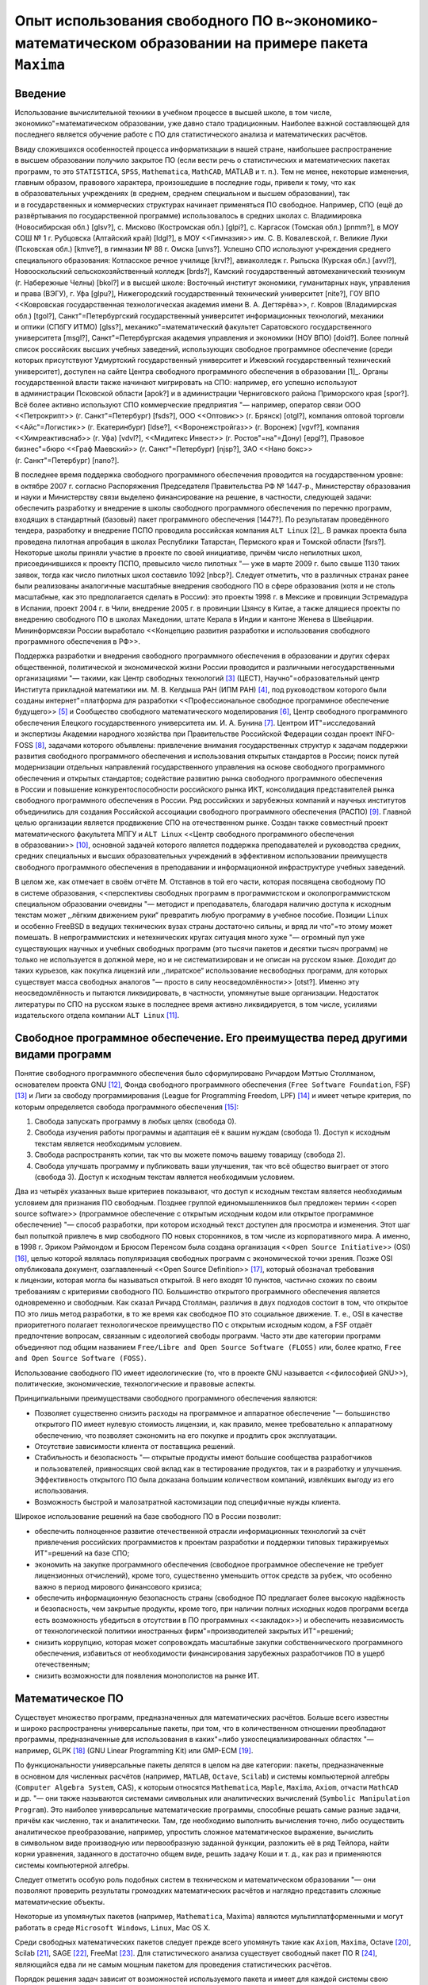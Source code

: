 ====================================================================================================
Опыт использования свободного ПО в~экономико-математическом образовании на примере пакета ``Maxima``
====================================================================================================

Введение
========

Использование вычислительной техники в учебном процессе в высшей школе, в том
числе, экономико"=математическом образовании, уже давно стало традиционным.
Наиболее важной составляющей для последнего является обучение работе с ПО для
статистического анализа и математических расчётов.

Ввиду сложившихся особенностей процесса информатизации в нашей стране,
наибольшее распространение в высшем образовании получило закрытое ПО (если вести
речь о статистических и математических пакетах программ, то это ``STATISTICA``,
``SPSS``, ``Mathematica``, ``MathCAD``, MATLAB и т. п.). Тем не менее, некоторые
изменения, главным образом, правового характера, произошедшие в последние годы,
привели к тому, что как в образовательных учреждениях (в среднем, среднем
специальном и высшем образовании), так и в государственных и коммерческих
структурах начинает применяться ПО свободное. Например, СПО (ещё до
развёртывания по государственной программе) использовалось в средних школах
с. Владимировка (Новосибирская обл.) [glsv?], с. Мисково (Костромская
обл.) [glpi?], с. Каргасок (Томская обл.) [pnmm?], в МОУ СОШ № 1 г. Рубцовска
(Алтайский край) [ldgl?], в МОУ <<Гимназия>> им. С. В. Ковалевской, г. Великие
Луки (Псковская обл.) [kmve?], в гимназии № 88 г. Омска [unvs?]. Успешно СПО
используют учреждения среднего специального образования: Котласское речное
училище [krvl?], авиаколледж г. Рыльска (Курская обл.) [avvl?], Новооскольский
сельскохозяйственный колледж [brds?], Камский государственный автомеханический
техникум (г. Набережные Челны) [bkol?] и в высшей школе: Восточный институт
экономики, гуманитарных наук, управления и права (ВЭГУ), г. Уфа [glpu?],
Нижегородский государственный технический университет [nite?], ГОУ ВПО
<<Ковровская государственная технологическая академия имени В. А. Дегтярёва>>,
г. Ковров (Владимирская обл.) [tgol?], Санкт"=Петербургский государственный
университет информационных технологий, механики и оптики (СПбГУ ИТМО) [glss?],
механико"=математический факультет Саратовского государственного
университета [msgl?], Санкт"=Петербургская академия управления и экономики (НОУ
ВПО) [doid?]. Более полный список российских высших учебных заведений,
использующих свободное программное обеспечение (среди которых присутствуют
Удмуртский государственный университет и Ижевский государственный технический
университет), доступен на сайте Центра свободного программного обеспечения
в образовании [1]_. Органы государственной власти также начинают мигрировать на
СПО: например, его успешно используют в администрации Псковской области [apok?]
и в администрации Черниговского района Приморского края [spor?]. Всё более
активно используют СПО коммерческие предприятия "— например, оператор связи ООО
<<Петрокрипт>> (г. Санкт"=Петербург) [fsds?], ООО <<Оптовик>>
(г. Брянск) [otgl?], компания оптовой торговли <<Айс"=Логистик>>
(г. Екатеринбург) [ldse?], <<Воронежстройгаз>> (г. Воронеж) [vgvf?], компания
<<Химреактивснаб>> (г. Уфа) [vdvl?], <<Мидитекс Инвест>>
(г. Ростов"=на"=Дону) [epgl?], Правовое бизнес"=бюро <<Граф Маевский>>
(г. Санкт"=Петербург) [njsp?], ЗАО <<Нано бокс>> (г. Санкт"=Петербург) [nano?].

В последнее время поддержка свободного программного обеспечения проводится на
государственном уровне: в октябре 2007 г. согласно Распоряжения Председателя
Правительства РФ № 1447-р., Министерству образования и науки и Министерству
связи выделено финансирование на решение, в частности, следующей задачи:
обеспечить разработку и внедрение в школы свободного программного обеспечения по
перечню программ, входящих в стандартный (базовый) пакет программного
обеспечения [1447?]. По результатам проведённого тендера, разработку и внедрение
ПСПО проводила российская компания ``ALT Linux``\  [2]_. В рамках проекта была
проведена пилотная апробация в школах Республики Татарстан, Пермского края
и Томской области [fsrs?]. Некоторые школы приняли участие в проекте по своей
инициативе, причём число непилотных школ, присоединившихся к проекту ПСПО,
превысило число пилотных "— уже в марте 2009 г. было свыше 1130 таких заявок,
тогда как число пилотных школ составило 1092 [nbcp?]. Следует отметить, что
в различных странах ранее были реализованы аналогичные масштабные внедрения
свободного ПО в сфере образования (хотя и не столь масштабные, как это
предполагается сделать в России): это проекты 1998 г. в Мексике и провинции
Эстремадура в Испании, проект 2004 г. в Чили, внедрение 2005 г. в провинции
Цзянсу в Китае, а также длящиеся проекты по внедрению свободного ПО в школах
Македонии, штате Керала в Индии и кантоне Женева в Швейцарии. Мининформсвязи
России выработало <<Концепцию развития разработки и использования свободного
программного обеспечения в РФ>>.

Поддержка разработки и внедрения свободного программного обеспечения
в образовании и других сферах общественной, политической и экономической жизни
России проводится и различными негосударственными организациями "— такими, как
Центр свободных технологий [3]_ (ЦЕСТ), Научно"=образовательный центр Института
прикладной математики им. М. В. Келдыша РАН (ИПМ РАН) [4]_, под руководством
которого были созданы интернет"=платформа для разработки <<Профессиональное
свободное программное обеспечение будущего>> [5]_ и Сообщество свободного
математического моделирования [6]_, Центр свободного программного обеспечения
Елецкого государственного университета им. И. А. Бунина [7]_. Центром
ИТ"=исследований и экспертизы Академии народного хозяйства при Правительстве
Российской Федерации создан проект INFO-FOSS [8]_, задачами которого объявлены:
привлечение внимания государственных структур к задачам поддержки развития
свободного программного обеспечения и использования открытых стандартов
в России; поиск путей модернизации отдельных направлений государственного
управления на основе свободного программного обеспечения и открытых стандартов;
содействие развитию рынка свободного программного обеспечения в России
и повышение конкурентоспособности российского рынка ИКТ, консолидация
представителей рынка свободного программного обеспечения в России. Ряд
российских и зарубежных компаний и научных институтов объединились для создания
Российской ассоциации свободного программного обеспечения (РАСПО) [9]_. Главной
целью организации является продвижение СПО на отечественном рынке. Создан также
совместный проект математического факультета МПГУ и ``ALT Linux`` <<Центр
свободного программного обеспечения в образовании>> [10]_, основной задачей
которого является поддержка преподавателей и руководства средних, средних
специальных и высших образовательных учреждений в эффективном использовании
преимуществ свободного программного обеспечения в преподавании и информационной
инфраструктуре учебных заведений.

В целом же, как отмечает в своём отчёте М. Отставнов в той его части, которая
посвящена свободному ПО в системе образования, <<перспективы свободных программ
в программистском и околопрограммистском специальном образовании очевидны "—
методист и преподаватель, благодаря наличию доступа к исходным текстам может
,,лёгким движением руки“ превратить любую программу в учебное пособие. Позиции
``Linux`` и особенно FreeBSD в ведущих технических вузах страны достаточно
сильны, и вряд ли что"=то этому может помешать. В непрограммистских
и нетехнических кругах ситуация много хуже "— огромный пул уже существующих
научных и учебных свободных программ (это тысячи пакетов и десятки тысяч
программ) не только не используется в должной мере, но и не систематизирован
и не описан на русском языке. Доходит до таких курьезов, как покупка лицензий
или ,,пиратское“ использование несвободных программ, для которых существует
масса свободных аналогов "— просто в силу неосведомлённости>> [otst?]. Именно
эту неосведомлённость и пытаются ликвидировать, в частности, упомянутые выше
организации. Недостаток литературы по СПО на русском языке в последнее время
активно ликвидируется, в том числе, усилиями издательского отдела компании
``ALT Linux``\  [11]_.

Свободное программное обеспечение. Его преимущества перед другими видами программ
=================================================================================

Понятие свободного программного обеспечения было сформулировано Ричардом Мэттью
Столлманом, основателем проекта GNU [12]_, Фонда свободного программного
обеспечения (``Free Software Foundation``, FSF) [13]_ и Лиги за свободу
программирования (League for Programming Freedom, LPF) [14]_ и имеет четыре
критерия, по которым определяется свобода программного обеспечения [15]_:

#. Свобода запускать программу в любых целях (свобода 0).

#. Свобода изучения работы программы и адаптация её к вашим нуждам (свобода 1).
   Доступ к исходным текстам является необходимым условием.

#. Свобода распространять копии, так что вы можете помочь вашему товарищу
   (свобода 2).

#. Свобода улучшать программу и публиковать ваши улучшения, так что всё общество
   выиграет от этого (свобода 3). Доступ к исходным текстам является необходимым
   условием.

Два из четырёх указанных выше критериев показывают, что доступ к исходным
текстам является необходимым условием для признания ПО свободным. Позднее
группой единомышленников был предложен термин <<open source software>>
(программное обеспечение с открытым исходным кодом или открытое программное
обеспечение) "— способ разработки, при котором исходный текст доступен для
просмотра и изменения. Этот шаг был попыткой привлечь в мир свободного ПО новых
сторонников, в том числе из корпоративного мира. А именно, в 1998 г. Эриком
Рэймондом и Брюсом Перенсом была создана организация
<<``Open Source Initiative``>> (OSI) [16]_, целью которой являлась популяризация
свободных программ с экономической точки зрения. Позже OSI опубликовала
документ, озаглавленный <<Open Source Definition>> [17]_, который обозначал
требования к лицензии, которая могла бы называться открытой. В него входят
10 пунктов, частично схожих по своим требованиям с критериями свободного ПО.
Большинство открытого программного обеспечения является одновременно
и свободным. Как сказал Ричард Столлман, различия в двух подходов состоит в том,
что открытое ПО это лишь метод разработки, в то же время как свободное ПО это
социальное движение. Т. е., OSI в качестве приоритетного полагает
технологическое преимущество ПО с открытым исходным кодом, а FSF отдаёт
предпочтение вопросам, связанным с идеологией свободы программ. Часто эти две
категории программ объединяют под общим названием
``Free/Libre and Open Source Software (FLOSS)`` или, более кратко,
``Free and Open Source Software (FOSS)``.

Использование свободного ПО имеет идеологические (то, что в проекте GNU
называется <<философией GNU>>), политические, экономические, технологические
и правовые аспекты.

Принципиальными преимуществами свободного программного обеспечения являются:

-  Позволяет существенно снизить расходы на программное и аппаратное обеспечение
   "— большинство открытого ПО имеет нулевую стоимость лицензии, и, как правило,
   менее требовательно к аппаратному обеспечению, что позволяет сэкономить на
   его покупке и продлить срок эксплуатации.

-  Отсутствие зависимости клиента от поставщика решений.

-  Стабильность и безопасность "— открытые продукты имеют большие сообщества
   разработчиков и пользователей, привносящих свой вклад как в тестирование
   продуктов, так и в разработку и улучшения. Эффективность открытого ПО была
   доказана большим количеством компаний, извлёкших выгоду из его использования.

-  Возможность быстрой и малозатратной кастомизации под специфичные нужды
   клиента.

Широкое использование решений на базе свободного ПО в России позволит:

-  обеспечить полноценное развитие отечественной отрасли информационных
   технологий за счёт привлечения российских программистов к проектам разработки
   и поддержки типовых тиражируемых ИТ"=решений на базе СПО;

-  экономить на закупке программного обеспечения (свободное программное
   обеспечение не требует лицензионных отчислений), кроме того, существенно
   уменьшить отток средств за рубеж, что особенно важно в период мирового
   финансового кризиса;

-  обеспечить информационную безопасность страны (свободное ПО предлагает более
   высокую надёжность и безопасность, чем закрытые продукты, кроме того, при
   наличии полных исходных кодов программ всегда есть возможность убедиться
   в отсутствии в ПО программных <<закладок>>) и обеспечить независимость от
   технологической политики иностранных фирм"=производителей закрытых
   ИТ"=решений;

-  снизить коррупцию, которая может сопровождать масштабные закупки
   собственнического программного обеспечения, избавиться от необходимости
   финансирования зарубежных разработчиков ПО в ущерб отечественным;

-  снизить возможности для появления монополистов на рынке ИТ.

Математическое ПО
=================

Существует множество программ, предназначенных для математических расчётов.
Больше всего известны и широко распространены универсальные пакеты, при том, что
в количественном отношении преобладают программы, предназначенные для
использования в каких"=либо узкоспециализированных областях "— например,
GLPK [18]_ (GNU Linear Programming Kit) или GMP-ECM [19]_.

По функциональности универсальные пакеты делятся в целом на две категории:
пакеты, предназначенные в основном для численных расчётов (например, ``MATLAB``,
``Octave``, ``Scilab``) и системы компьютерной алгебры
(``Computer Algebra System``, CAS), к которым относятся ``Mathematica``,
``Maple``, ``Maxima``, ``Axiom``, отчасти ``MathCAD`` и др. "— они также
называются системами символьных или аналитических вычислений
(``Symbolic Manipulation Program``). Это наиболее универсальные математические
программы, способные решать самые разные задачи, причём как численно, так
и аналитически. Там, где необходимо выполнить вычисления точно, либо осуществить
аналитическое преобразование, например, упростить сложное математическое
выражение, вычислить в символьном виде производную или первообразную заданной
функции, разложить её в ряд Тейлора, найти корни уравнения, заданного
в достаточно общем виде, решить задачу Коши и т. д., как раз и применяются
системы компьютерной алгебры.

Следует отметить особую роль подобных систем в техническом и математическом
образовании "— они позволяют проверить результаты громоздких математических
расчётов и наглядно представить сложные математические объекты.

Некоторые из упомянутых пакетов (например, ``Mathematica``, Maxima) являются
мультиплатформенными и могут работать в среде ``Microsoft Windows``, ``Linux``,
Mac OS X.

Среди свободных математических пакетов следует прежде всего упомянуть такие как
``Axiom``, ``Maxima``, Octave [20]_, Scilab [21]_, SAGE [22]_, FreeMat [23]_.
Для статистического анализа существует свободный пакет ПО R [24]_, являющийся
едва ли не самым мощным пакетом для проведения статистических расчётов.

Порядок решения задач зависит от возможностей используемого пакета и имеет для
каждой системы свою специфику.

Описание пакета Maxima
======================

``Maxima`` "— свободная система компьютерной алгебры, написанная на языке
``Common Lisp``. Пакет имеет широчайший набор средств для проведения
аналитических вычислений, численных вычислений и построения графиков. По набору
возможностей система сопоставима с такими закрытыми системами как ``Maple``
и ``Mathematica``. В то же время она обладает высочайшей степенью переносимости
"— она может работать на всех основных современных операционных системах на
компьютерах, начиная от самых мощных и вплоть до наладонных.

Как и большинство других систем компьютерной алгебры, ``Maxima`` имеет ядро
системы, производящее непосредственно вычисления, и пользовательский интерфейс,
позволяющий с этим ядром взаимодействовать. Сам пакет предоставляет интерфейс
командной строки, в котором в интерактивном режиме производятся все вычисления.
При этом все математические формулы отрисовываются обычными текстовыми символами
(с использованием, в том числе, псевдографики "— например, для отрисовки знаков
интеграла; формула при этом, даже если она короткая, может занимать несколько
строк текста). При работе в текстовом интерфейсе ``Maxima`` весьма
нетребовательна к оборудованию, т. е., способна работать даже на устаревшей
технике.

С другой стороны, имеется несколько графических интерфейсов пользователя для
работы с этим пакетом: ``Xmaxima``, ``wxMaxima`` и др.

``Xmaxima``\  [25]_ оснащена системой меню и позволяет встраивать графические
объекты прямо в документ в момент их создания (по желанию пользователя), но
математические знаки имитируются в ней, так же как и в консольной версии,
текстовыми символами.

В ``wxMaxima``\  [26]_ формулы вводятся в текстовом виде, а вывод отображается
графически, привычными математическими символами; дополнительные кнопки
и система меню позволяют вводить команды не только в текстовом, но
и в диалоговом режиме.

Один из наиболее интересных графических интерфейсов к ``Maxima`` предоставляет
``GNU TeXmacs``\  [27]_. ``TeXmacs`` "— платформа для подготовки
и редактирования документов со специальными возможностями для учёных. Целью
системы является создание унифицированной платформы для редактирования
структурированных документов с содержанием различного типа (текст, иллюстрации,
математические формулы, интерактивное содержание и т. д.). Ядро для отображения
использует высококачественные алгоритмы вёрстки для того, чтобы пользователь
получал профессионально подготовленные документы. В состав системы входит
текстовый редактор с поддержкой средств для редактирования формул, простых
технических иллюстраций. Более того, ``TeXmacs`` может использоваться в качестве
интерфейса ко многим компьютерным алгебраическим системам, системам численного
анализа, статистики и т. д. Пользователи могут создавать новые стили
визуализации, новые макросы, используя язык программирования Scheme.

``TeXmacs`` доступен на всех основных клонах UNIX и для Windows. Документы можно
сохранять в формате ``GNU TeXmacs``, XML или ``Scheme``, опубликовать в виде
файлов ``PostScript`` или PDF. Существуют конвертеры форматов
TeX/LaTeX и HTML/MathML.

Имеются также интерфейсы ``Maxima``, предоставляемые редактором Emacs:

#. maxima "— интерактивный режим, аналогичен консольной версии ``Maxima`` или
   интерфейсу ``Xmaxima``. Кроме того, через него осуществляется взаимодействие
   с процессом ``Maxima`` в интерфейсе ``maxima-mode``.

#. ``maxima-mode`` "— пакетный режим, аналогично обработке файлов ``Maxima``.
   Удобство режима заключается в том, что на выполнение можно отправлять как
   весь файл (или буфер) так и отдельную его часть или одну строку. При первом
   вызове порождается процесс Maxima, взаимодействие с которым осуществляется
   через описанный выше интерфейс.

#. ``imaxima`` "— интерактивный режим, аналогичен режиму ``Maxima`` за
   исключением того, что вывод осуществляется не в текстовом, а в графическом
   виде, похожем на интерфейс ``wxMaxima``.

#. ``EMaxima`` "— интерфейс, реализуемый внутри документа LaTeX.

Графические возможности реализованы в ``Maxima`` путём как встроенных средств
(``openmath``), так и взаимодействия с другим свободным ПО "— Gnuplot [28]_,
самого мощного пакета для научной графики.

``Maxima`` имеет прекрасную документацию. Это, прежде всего, объёмистое
руководство от разработчиков, ``Maxima Reference Manual``, и встроенная система
помощи и примеров, которую можно вызывать, в частности, при работе в текстовом
интерфейсе. Ссылки на большое количество различных материалов по пакету
(написанных разными авторами и на разных языках) имеются на странице
документации официального сайта [29]_. На русском языке публиковалось в журнале
``Linux Format`` руководство для начинающих Т. Тарнавского.

Использование Maxima в лабораторных занятиях по курсу <<Оптимальное управление>> КММЭ
=====================================================================================

Обучение на кафедре математических методов в экономике Института Экономики и
Управления УдГУ предполагает как изучение весьма широкого спектра математических
дисциплин, так и активное использование математических методов
в исследовательской работе. Применение при этом вычислительной техники,
оснащённой соответствующим ПО (в частности, какой"=либо СКА), представляется
вполне оправданным.

Автором статьи была использована СКА ``Maxima`` при проведении лабораторных
занятий по курсу <<Оптимальное управление>>. Для наиболее полного использования
потенциала свободного ПО, автором было принято решение об использовании ОС
``GNU/Linux`` как платформы для использования данного пакета. Ввиду
скептического отношения руководства к установке ``GNU/Linux`` на технику
в компьютерном классе кафедры (при совместном использовании с предустановленной
ОС ``Microsoft Windows XP``, реализованном в виде альтернативной загрузки), была
закуплена партия USB флеш"=накопителей для инсталляции на них GNU/Linux. На один
из этих накопителей автором статьи был установлен один из наиболее популярных
дистрибутивов ``GNU/Linux`` "— Debian, версии :math:`4.0` (Etch). Поскольку
``Debian`` обладает самым большим репозиторием СПО, помимо базового комплекта ПО
общего назначения, были поставлены большинство пакетов математического
и статистического ПО (``Maxima``, ``Axiom``, R и др.) и некоторые средства
разработки (такие как ``FreePascal`` и ``Lazarus``, которые, в отличие от
известных пакетов фирмы ``Borland`` "— Turbo Pascal и ``Delphi`` "— могут
использоваться совершенно свободно). Сделано это было для удовлетворения
потребностей в соответствующем инструментарии заинтересовавшихся СПО студентов.
Процесс установки ``GNU/Linux`` на USB флеш"=накопитель абсолютно идентичен
установке этой ОС на жёсткий диск компьютера, и проводится с помощью штатного
инсталлятора. После подготовки <<начального>> флеш"=накопителя, содержимое его
было просто скопировано на другие базовыми средствами ``GNU/Linux`` (утилита dd
для поблочного копирования). В результате этой работы, студенты кафедры получили
в своё распоряжение полностью мобильную настроенную программную среду для
проведения математических расчётов и для использования другого установленного
СПО по своему выбору. Следует отметить, что среди пользователей
``Microsoft Windows`` очень популярны, по понятным причинам, так называемые
``portable`` версии программ, однако сама эта ОС не может быть установлена на
USB флеш"=накопитель, в отличие от ``GNU/Linux``, когда пользователь получает
в ``portable`` виде полностью всю настроенную под свои нужды программную среду.
Такой накопитель может быть использован практически на любом более или менее
современном ПК, на котором есть порт USB версии 2.0, и в котором реализована
в BIOS загрузка с USB флеш"=накопителя. Аппаратное обеспечение, в отличие от
``Microsoft Windows``, настраивается в ``GNU/Linux`` при каждой загрузке ОС
полностью в автоматическом режиме, не требуя никакой перенастройки или установки
дополнительных драйверов и т. д. Поэтому подготовленные флеш"=накопители могут
быть использованы не только в компьютерном классе кафедры, но и, например,
в домашних компьютерах студентов.

На лабораторных занятиях студенты прежде всего были ознакомлены с основами
работы в ОС ``GNU/Linux``. Для наиболее эффективного использования данная ОС
требует достаточно долгого времени обучения, так как стиль эффективной работы
в ней существенно отличается от стиля работы, привычного пользователям
``Microsoft Windows``. Тем не менее, современное пользовательское окружение
позволяет использовать GNU/Linux и в привычном пользователям
``Microsoft Windows`` стиле, что требует совсем небольших затрат времени на
начальное обучение (особенно это касается опытных пользователей ПК). Каких"=либо
серьёзных затруднений при работе в новой (для большинства) ОС студенты не
испытали.

После этого группой был освоен базовый курс работы в ``Maxima``, который включал
в себя следующие темы:

-  арифметические вычисления,

-  точные и приближённые вычисления,

-  использование результатов предыдущих вычислений,

-  константы, переменные и функции,

-  последовательность вычислений,

-  подстановка значений,

-  некоторые элементарные функции,

-  списки,

-  графики,

-  решение уравнений,

-  векторы, матрицы и определители,

-  алгебраические рациональные выражения,

-  упрощение выражений,

-  пределы,

-  производные и дифференциалы,

-  интегрирование,

-  суммы, произведения и ряды,

-  блокировка вычислений,

-  дифференциальные уравнения и системы,

-  максимизация и минимизация, линейное программирование.

Завершением лабораторных занятий по курсу был разбор решений с использованием
данного пакета типовых задач оптимального управления (для этого использовался
набор задач из книги Б. А. Лагоши и Т. Г. Апальковой [laap?]).

В качестве примера решения в пакете ``Maxima`` рассмотрим нелинейную задачу без
ограничений на управление. Решим её методом Лагранжа "— Понтрягина, используя
графический интерфейс к ``Maxima`` редактора ``TeXmacs``.

.. math::

   \begin{aligned}
   &J = \int\limits_{0}^{4} \left(2u + u^2 - x\right)\,dt + 2x(4)
   \rightarrow \min;\\
   &x' = 3x + 2u;\\
   &x(0) = 0.\end{aligned}

:math:`{f_0 (x, u) :=2 u + u^2 - x}`\ $

:math:`{f (x, u) :=3 x + 2 u}`\ $

:math:`{F (x) :=2 x}`\ $

:math:`{H (\psi, x, u) :=\psi f (x, u) - f_0 (x, u)}`\ $

:math:`{\operatorname{ev} (H (\psi, x, u))}`

:math:`{\ensuremath{\operatorname{ratcoeff}} (\%, u)}`

:math:`{\ensuremath{\operatorname{diff}} (H (\psi, x, u), u)}`

:math:`{\ensuremath{\operatorname{solve}} (\%, u)}`

:math:`{\ensuremath{\operatorname{diff}} (H (\psi, x, u), u, 2)}`

:math:`{\ensuremath{\operatorname{diff}} (H (\psi, x, u), x)}`

:math:`{\ensuremath{\operatorname{diff}} (F (x), x)}`

:math:`{\ensuremath{\operatorname{deq}} 1 : \text{'} \ensuremath{\operatorname{diff}} (x (t), t) = 3 x (t) + 2
(\psi (t) - 1)}`

:math:`{\ensuremath{\operatorname{deq}} 2 : \text{'} \ensuremath{\operatorname{diff}} (\psi (t), t) = - (3
\psi (t) + 1)}`

:math:`{\ensuremath{\operatorname{atvalue}} (x (t), t = 0, 0)}`

:math:`{\ensuremath{\operatorname{dsol}} : \ensuremath{\operatorname{desolve}} ([\ensuremath{\operatorname{deq}} 1, \ensuremath{\operatorname{deq}} 2],
[x (t), \psi (t)])}`\ $

:math:`{\ensuremath{\operatorname{bc}} : \ensuremath{\operatorname{subst}} (4, t, \ensuremath{\operatorname{rhs}} (\ensuremath{\operatorname{dsol}}
[2])) = - 2}`\ $

:math:`{\operatorname{dsol}} : {\operatorname{eliminate}} (\ensuremath{\operatorname{append}} (\ensuremath{\operatorname{dsol}},
[\ensuremath{\operatorname{bc}}]), [\psi (0)])}`\ $

:math:`{\ensuremath{\operatorname{dsol}} : \ensuremath{\operatorname{solve}} (\ensuremath{\operatorname{dsol}}, [x (t), \psi
(t)])}`\ $

:math:`{\ensuremath{\operatorname{expand}} (\ensuremath{\operatorname{rhs}} (\ensuremath{\operatorname{dsol}} [1] [1]))}`

:math:`{\ensuremath{\operatorname{expand}} (\ensuremath{\operatorname{rhs}} (\ensuremath{\operatorname{dsol}} [1] [2]))}`

:math:`{\psi (t) :=- \frac{5 \mathrm{e}^{12 - 3 t}}{3} -
\frac{1}{3}}`\ $

:math:`{x (t) :=- \frac{5 \mathrm{e}^{3 t + 12}}{9} - \frac{8
\mathrm{e}^{3 t}}{9} + \frac{5 \mathrm{e}^{12 - 3 t}}{9} + \frac{8}{9}}`\ $

:math:`{u (t) :=\psi (t) - 1}`\ $

:math:`{\ensuremath{\operatorname{ev}} (u (t))}`

:math:`{u (t) :=- \frac{5 \mathrm{e}^{12 - 3 t}}{3} -
\frac{4}{3}}`\ $

:math:`{\ensuremath{\operatorname{plot}} 2 d (u (t), [t, 0, 4])}`\ $

:math:`{\ensuremath{\operatorname{plot}} 2 d (x (t), [t, 0, 4])}`\ $

Графики функции управления :math:`u(t)` и функции :math:`x(t)` приводятся на
рисунках `1`_ и `2`_ соответственно.

.. figure:: images/umaxima-cropped.svg
   :alt: График функции управления :math:`u(t)`
   :name: Drawing:u

   График функции управления :math:`u(t)`

.. figure:: images/xmaxima-cropped.svg
   :alt: График функции :math:`x(t)`
   :name: Drawing:x

   График функции :math:`x(t)`

.. container:: thebibliography

   99 ``Free Software`` для спецоператора. // ``Linux Format``. 2007. № 98
   (Ноябрь). С. 50—51. ``GNU/Linux`` в Северной столице. // ``Linux Format``.
   2008. № 105 (Май). С. 105—107. ``GNU/Linux`` в селе Владимировка.
   // ``Linux Format``. 2008. № 103 (Март). С. 104—105. ``Linux`` для снабженцев
   Екатеринбурга. // Linux Format. 2008. № 103 (Март). С. 26. ``GNU/Linux``
   покоряет Уфу. // ``Linux Format``. 2007. № 99 (Декабрь). С. 125—127.
   ``Nano``, но не то…// ``Linux Format``. 2008. № 110 (Октябрь). С. 26—27.
   ``Unix`` в школе. // ``Linux Format``. 2009. № 113—114 (Январь). С. 22—23.
   Авиаторы выбирают ``GNU/Linux``. // ``Linux Format``. 2008. № 103 (Март).
   С. 99—103. Администрация Псковской области и её компьютеры.
   // ``Linux Format``. 2008. № 108 (Август). С. 48—49. Бизнес работает для
   школы. // ``Linux Format``. 2008. № 104 (Апрель). С. 52—54. Будущее КамАЗа
   обучается на ``GNU/Linux``. // Linux Format. 2008. № 106 (Июнь). С. 112—113.
   Воронежстройгаз внедряет ``Fedora``. // ``Linux Format``. 2008. № 105 (Май).
   С. 26—29. Всё для ваших лабораторий: теперь с ``GNU/Linux``. // Linux Format.
   2008. № 106 (Июнь). С. 52—54. Дорогу осилит идущий. // ``Linux Format``.
   2008. № 110 (Октябрь). С. 104—105. Когда мне всё это
   надоело…// ``Linux Format``. 2008. № 108 (Август). С. 98—99. Котласские
   речники выбирают ``GNU/Linux``. // Linux Format. 2007. № 99 (Декабрь).
   С. 122—124. Лагоша Б. А., Апалькова Т. Г. Оптимальное управление в экономике.
   Теория и приложения. М.: Финансы и статистика, 2008. 224 c. Любопытство и до
   ``GNU/Linux`` доведёт. // Linux Format. 2008. 107 (Июль). С. 100—102.
   Математики из Саратова выбирают ``GNU/Linux``. // Linux Format. 2008. № 108
   (Август). С. 96—97. Непилотных больше, чем пилотных.
   http://freeschool.altlinux.ru/?p=1402. Непростые юристы есть
   в Санкт"=Петербурге. // Linux Format. 2008. № 109 (Сентябрь). С. 28—29.
   Нижегородский технический. // ``Linux Format``. 2008. № 100—101 (Январь).
   С. 112—113. Оптовая торговля с ``GNU/Linux``. // ``Linux Format``. 2008.
   № 100—101 (Январь). С. 34—35. Отставнов М. Перспективы свободного
   программного обеспечения в сфере государственного управления и бюджетном
   секторе экономики. Глава 2 из отчёта Фонда <<Новая экономика>> Министерству
   экономического развития и торговли по теме <<Анализ результатов и разработка
   предложений по созданию механизмов поддержки (в том числе за счёт средств
   федерального бюджета) проектов по использованию ИКТ в экономике, социальной
   сфере, государственном управлении на региональном и муниципальном уровнях
   власти>>. http://www.linuxlib.ru/other/freeMERT.html. Пингвины на медвежьем
   мысу. // ``Linux Format``. 2008. № 110 (Октябрь). С. 102—103. Распоряжение
   Правительства Российской Федерации от 18 октября 2007 г. № 1447-р, г. Москва.
   // Российская газета. 24.10.2009.
   http://www.rg.ru/2007/10/24/shkoly-soft-dok.html. С ``GNU/Linux`` поладит
   даже историк. // ``Linux Format``. 2008. № 103 (Март). С. 109—110. СПО
   в российских школах. http://freeschool.altlinux.ru/?page_id=2. СПО районного
   масштаба. // ``Linux Format``. 2008. № 111 (Ноябрь). С. 104—105.
   Тарнавский Т. ``Maxima`` "— максимум свободы символьных вычислений.
   // ``Linux Format``. 2006. № 81—86. Технари из города оружейников выбирают
   ``GNU/Linux``. // ``Linux Format``. 2008. № 104 (Апрель). С. 111—112.
   Экспериментальная проверка ``GNU/Linux`` в Ростове"=на"=Дону.
   // ``Linux Format``. 2008. № 107 (Июль). С. 50—52.

.. [1]
   http://www.fosscenter.ru/node/169.

.. [2]
   http://www.altlinux.ru/.

.. [3]
   http://www.centercest.ru/.

.. [4]
   http://www.keldysh.ru/.

.. [5]
   http://freetopsoft.ru/.

.. [6]
   http://www.mathmodel.ru/.

.. [7]
   http://www.fosscenter.elsu.ru/.

.. [8]
   http://info-foss.ru/.

.. [9]
   http://www.raspo.ru/.

.. [10]
   http://www.fosscenter.ru/.

.. [11]
   http://www.altlinux.org/Books:Main_page.

.. [12]
   http://www.gnu.org/.

.. [13]
   http://www.fsf.org/.

.. [14]
   http://progfree.org/.

.. [15]
   http://www.gnu.org/philosophy/free-sw.html.

.. [16]
   http://opensource.org/.

.. [17]
   http://opensource.org/docs/osd.

.. [18]
   http://www.gnu.org/software/glpk/.

.. [19]
   http://ecm.gforge.inria.fr/.

.. [20]
   http://www.octave.org/.

.. [21]
   http://www.scilab.org/.

.. [22]
   http://www.sagemath.org/.

.. [23]
   http://freemat.sourceforge.net/.

.. [24]
   http://www.r-project.org/.

.. [25]
   `
   http://maxima.sourceforge.net/docs/xmaxima/xmaxima.html`_.

.. [26]
   http://wxmaxima.sourceforge.net/.

.. [27]
   http://www.texmacs.org/.

.. [28]
   http://www.gnuplot.info/.

.. [29]
   http://maxima.sourceforge.net/documentation.html.

.. _1: #Drawing:u
.. _2: #Drawing:x
.. _`
http://maxima.sourceforge.net/docs/xmaxima/xmaxima.html`:
http://maxima.sourceforge.net/docs/xmaxima/xmaxima.html
